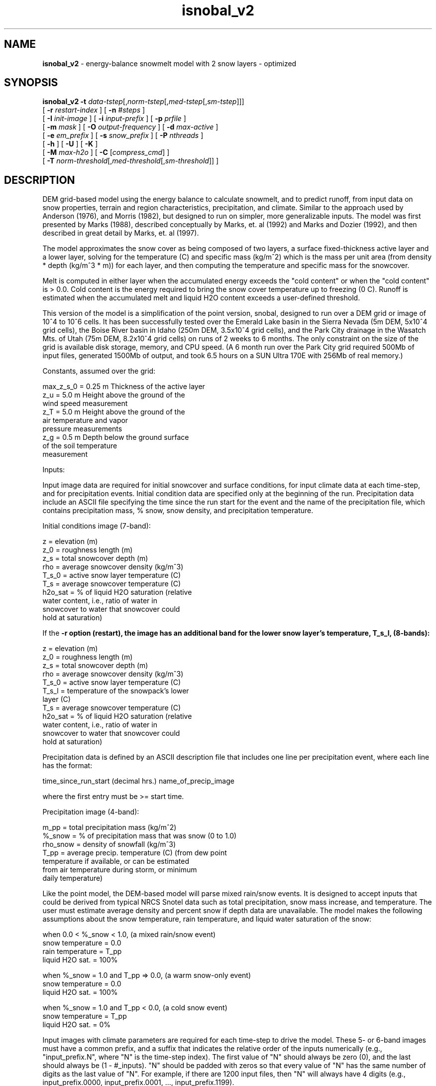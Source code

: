 .TH "isnobal_v2" "1" "23 November 2015" "IPW v2" "IPW User Commands"
.SH NAME
.PP
\fBisnobal_v2\fP - energy-balance snowmelt model with 2 snow layers - optimized
.SH SYNOPSIS
.sp
.nf
.ft CR
\fBisnobal_v2\fP \fB-t\fP \fIdata-tstep\fP[,\fInorm-tstep\fP[,\fImed-tstep\fP[,\fIsm-tstep\fP]]]
      [ \fB-r\fP \fIrestart-index \fP ] [ \fB-n\fP \fI#steps \fP ]
      [ \fB-I\fP \fIinit-image \fP ] [ \fB-i\fP \fIinput-prefix \fP ] [ \fB-p\fP \fIprfile \fP ]
      [ \fB-m\fP \fImask \fP ] [ \fB-O\fP \fIoutput-frequency \fP ] [ \fB-d\fP \fImax-active \fP ]
      [ \fB-e\fP \fIem_prefix \fP ] [ \fB-s\fP \fIsnow_prefix \fP ] [ \fB-P\fP \fInthreads \fP]
      [ \fB-h\fP ] [ \fB-U\fP ] [ \fB-K\fP ]
      [ \fB-M\fP \fImax-h2o \fP ] [ \fB-C\fP [\fIcompress_cmd\fP] ]
      [ \fB-T\fP \fInorm-threshold\fP[,\fImed-threshold\fP[,\fIsm-threshold\fP]]\fI \fP ]
.ft R
.fi
.SH DESCRIPTION
.PP
DEM grid-based model using the energy balance to calculate
snowmelt, and to predict runoff, from input data on snow
properties, terrain and region characteristics, precipitation,
and climate.  Similar to the approach used by Anderson
(1976), and Morris (1982), but designed to run on simpler,
more generalizable inputs.  The model was first presented by
Marks (1988), described conceptually by Marks, et. al (1992)
and Marks and Dozier (1992), and then described in great
detail by Marks, et. al (1997).
.PP
The model approximates the snow cover as being composed of
two layers, a surface fixed-thickness active layer and a
lower layer, solving for the temperature (C) and specific
mass (kg/m^2) which is the mass per unit area (from density
* depth (kg/m^3 * m)) for each layer, and then computing the
temperature and specific mass for the snowcover.
.PP
Melt is computed in either layer when the accumulated energy
exceeds the "cold content" or when the "cold content" is >
0.0.  Cold content is the energy required to bring the snow
cover temperature up to freezing (0 C).  Runoff is estimated
when the accumulated melt and liquid H2O content exceeds a
user-defined threshold.
.PP
This version of the model is a simplification of the point
version, snobal, designed to run over a DEM grid or image of
10^4 to 10^6 cells.  It has been successfully tested over
the Emerald Lake basin in the Sierra Nevada (5m DEM, 5x10^4
grid cells), the Boise River basin in Idaho (250m DEM,
3.5x10^4 grid cells), and the Park City drainage in the
Wasatch Mts. of Utah (75m DEM, 8.2x10^4 grid cells) on runs
of 2 weeks to 6 months.  The only constraint on the size of
the grid is available disk storage, memory, and CPU speed.
(A 6 month run over the Park City grid required 500Mb of
input files, generated 1500Mb of output, and took 6.5 hours
on a SUN Ultra 170E with 256Mb of real memory.)
.PP
Constants, assumed over the grid:
.sp
.nf
.ft CR
     max_z_s_0   = 0.25 m   Thickness of the active layer
     z_u         = 5.0 m    Height above the ground of the
                              wind speed measurement
     z_T         = 5.0 m    Height above the ground of the
                              air temperature and vapor
                              pressure measurements
     z_g         = 0.5 m    Depth below the ground surface
                              of the soil temperature
                              measurement
.ft R
.fi

.PP
Inputs:
.PP
Input image data are required for initial snowcover and surface
conditions, for input climate data at each time-step,
and for precipitation events.  Initial condition data are
specified only at the beginning of the run.  Precipitation
data include an ASCII file specifying the time since the run
start for the event and the name of the precipitation file,
which contains precipitation mass, % snow, snow density, and
precipitation temperature.
.PP
Initial conditions image (7-band):
.sp
.nf
.ft CR
     z         =   elevation (m)
     z_0       =   roughness length (m)
     z_s       =   total snowcover depth (m)
     rho       =   average snowcover density (kg/m^3)
     T_s_0     =   active snow layer temperature (C)
     T_s       =   average snowcover temperature (C)
     h2o_sat   =   % of liquid H2O saturation (relative
                   water content, i.e., ratio of water in
                   snowcover to water that snowcover could
                   hold at saturation)
.ft R
.fi

.PP
If the \fB-r option (restart), the image has an additional band
for the lower snow layer's temperature, T_s_l, (8-bands):
.sp
.nf
.ft CR
     z         =   elevation (m)
     z_0       =   roughness length (m)
     z_s       =   total snowcover depth (m)
     rho       =   average snowcover density (kg/m^3)
     T_s_0     =   active snow layer temperature (C)
     T_s_l     =   temperature of the snowpack's lower
                   layer (C)
     T_s       =   average snowcover temperature (C)
     h2o_sat   =   % of liquid H2O saturation (relative
                   water content, i.e., ratio of water in
                   snowcover to water that snowcover could
                   hold at saturation)
.ft R
.fi

.PP
Precipitation data is defined by an ASCII description file
that includes one line per precipitation event, where each
line has the format:
.sp
.nf
.ft CR
   time_since_run_start (decimal hrs.)   name_of_precip_image
.ft R
.fi

.PP
where the first entry must be >= start time.
.PP
Precipitation image (4-band):
.sp
.nf
.ft CR
     m_pp       =   total precipitation mass (kg/m^2)
     %_snow     =   % of precipitation mass that was snow (0 to 1.0)
     rho_snow   =   density of snowfall (kg/m^3)
     T_pp       =   average precip. temperature (C) (from dew point
                    temperature if available, or can be estimated
                    from air temperature during storm, or minimum
                    daily temperature)
.ft R
.fi

.PP
Like the point model, the DEM-based model will parse mixed
rain/snow events.  It is designed to accept inputs that
could be derived from typical NRCS Snotel data such as total
precipitation, snow mass increase, and temperature.  The
user must estimate average density and percent snow if depth
data are unavailable.  The model makes the following assumptions
about the snow temperature, rain temperature, and
liquid water saturation of the snow:
.sp
.nf
.ft CR
     when 0.0 < %_snow < 1.0, (a mixed rain/snow event)
          snow temperature = 0.0
          rain temperature = T_pp
          liquid H2O sat.  = 100%
.ft R
.fi

.sp
.nf
.ft CR
     when %_snow = 1.0 and T_pp => 0.0, (a warm snow-only event)
          snow temperature = 0.0
          liquid H2O sat.  = 100%
.ft R
.fi

.sp
.nf
.ft CR
     when %_snow = 1.0 and T_pp < 0.0, (a cold snow event)
          snow temperature = T_pp
          liquid H2O sat.  = 0%
.ft R
.fi

.PP
Input images with climate parameters are required for each
time-step to drive the model.  These 5- or 6-band images
must have a common prefix, and a suffix that indicates the
relative order of the inputs numerically (e.g.,
"input_prefix.N", where "N" is the time-step index).  The
first value of "N" should always be zero (0), and the last
should always be (1 - #_inputs).  "N" should be padded with
zeros so that every value of "N" has the same number of
digits as the last value of "N".  For example, if there are
1200 input files, then "N" will always have 4 digits (e.g.,
input_prefix.0000, input_prefix.0001, ...,
input_prefix.1199).
.PP
Input image (6-band):
.sp
.nf
.ft CR
     I_lw   =   incoming thermal (long-wave) radiation (W/m^2)
     T_a    =   air temperature (C)
     e_a    =   vapor pressure (Pa)
     u      =   wind speed (m/sec)
     T_g    =   soil temperature at 0.5 m depth (C)
     S_n    =   net solar radiation (W/m^2)
.ft R
.fi

.PP
If there is no solar radiation (the sun is "down"), the last
band may be omitted.
.PP
Time-steps (data time-step and run time-steps):
.PP
The "data time-step" is the time interval, in minutes,
between the input images.  The model assumes that this
interval is constant.  Because the snowcover energy balance
is very sensitive to diurnal variations in climate (radiation,
temperature, etc.), the "data time-step" must be 360
minutes (6 hours) or less.  Best results are achieved with a
data time-step of 180 minutes (3 hours) or less.  Data
time-steps greater than 60 minutes must be multiples of
whole hours (e.g., 120 minutes, or 180 minutes).
.PP
A "run time-step" is the internal time-step that the model
actually solves the energy balance over.  Because input
values are assumed to be averages over a run time-step, it
is always 60 minutes (1 hour) or less to insure a stable
model solution.  Solution instabilities occur when the run
time-step is too long to account for rapid changes in the
energy balance (e.g., at sun rise or sunset), or when a
layer's mass is too small to accommodate the assumption of
an average flux over the run time-step.
.PP
There are 3 lengths of run time-steps: "normal, medium, and
small".  By default, the model uses the normal run time-step
which is the longest of the three run time-steps.  The normal
time-step must divide evenly into the data time-step
(i.e., the data time-step is an integer multiple of the normal
run time-step).  The input data for a normal run time-
step (climate data and some precipitation values) are computed
from the input records by linear interpolation.
.PP
The shorter run time-steps (medium and small) are to insure
solution stability, and are only used as a layer's mass
diminishes to the user defined threshold.  When either
layer's mass drops below the specified threshold, the model
divides a larger run time-step into shorter run time-steps
(e.g., divides a normal run time-step into medium run time-steps).
There are three mass thresholds; one for each run
time-step: normal, medium, and small.  When a layer's mass
falls below the threshold for the the small run time-step,
the model removes the layer.
.PP
Just as the normal run time-step divides evenly into the
data time-step, each of the two shorter run time-steps must
divide evenly into the next larger run time-step (medium
into normal, small into medium).  And like the normal time-
steps, the input data for medium and small time-steps are
linearly interpolated from the input records.
.PP
Because the mass thresholds will be reached at different
times over the DEM grid, the model solution of the energy
balance at a given time-step may require different run
time-steps over the grid.  This improves model efficiency,
requiring additional iterations only for those grid cells
where the mass is below a critical threshold.
.PP
Outputs:
.PP
The model writes a pair of output images at the end of the
model run, unless the output frequency option (\fB-O) is specified.
Output images are a 10-band energy and mass flux
image, and a 9-band snow condition image.  If the "\fB-O"
option is specified, a pair of output images can be generated
at a frequency up to one per input image.  Typically,
however, output is generated at a lower frequency than
input.  For example if input data time-step is 3 hrs (180
min), and a daily output is required, then the output frequency
is set at "8" (1 pair of output images for every 8
input images).
.PP
Energy & mass flux image (10-band):
.sp
.nf
.ft CR
     R_n          =   average net all-wave rad (W/m^2)
     H            =   average sensible heat transfer (W/m^2)
     L_v_E        =   average latent heat exchange (W/m^2)
     G            =   average snow/soil heat exchange (W/m^2)
     M            =   average advected heat from precip. (W/m^2)
     delta_Q      =   average sum of e.b. terms for snowcover (W/m^2)
     E_s          =   total evaporation (kg, or mm/m^2)
     melt         =   total melt (kg, or mm/m^2)
     ro_predict   =   total predicted runoff (kg, or mm/m^2)
     cc_s         =   snowcover cold content (energy required to
                      bring snowpack's temperature to 273.16K)
                      (J/m^2)
.ft R
.fi

.PP
Note:  The averages are mean values since the last energy &
mass output image; totals are since the last energy & mass
output image; If the "\fB-O" option is not set, averages and
totals are for the entire run.
.PP
Snow conditions image (9-band):
.sp
.nf
.ft CR
     z_s       =   predicted depth of snowcover (m)
     rho       =   predicted average snow density (kg/m^3)
     m_s       =   predicted specific mass of snowcover (kg/m^2)
     h2o       =   predicted liquid H2O in snowcover (kg/m^2)
     T_s_0     =   predicted temperature of surface layer (C)
     T_s_l     =   predicted temperature of lower layer (C)
     T_s       =   predicted average temp of snowcover (C)
     z_s_l     =   predicted lower layer depth (m)
     h2o_sat   =   predicted % liquid h2o saturation
.ft R
.fi
.SH OPTIONS
.TP
\fB-t\fP \fIdata-tstep\fP[,\fInorm-tstep\fP[,\fImed-tstep\fP[,\fIsm-tstep\fP]]]
data-tstep is time step for the input images (minutes).
If more than 60 minutes (1 hour), than it must a multiple
of 60 minutes, e.g., 120 minutes (2 hrs), 180 min
(3 hrs), etc.  Maximum is 360 minutes (6 hours).
.sp
norm-tstep is the normal run time-step.  It must divide
the data time-step evenly (default: 60 min or the data
time-step, whichever is smaller).
.sp
med-tstep is the medium run time-step.  It must divide
the normal run time-step evenly (default: 15 min or the
normal time-step, whichever is smaller).
.sp
sm-tstep is the small run time-step.  It must divide
the medium run time-step evenly (default: 1 min).
.sp
.TP
\fB-T\fP \fInorm-threshold\fP[,\fImed-threshold\fP[,\fIsm-threshold\fP]]\fI \fP
If a layers mass is below norm-threshold, the model
divides each normal run time-step into medium run
time-steps (default 60 kg/m^2).
.sp
If a layers mass is below med-threshold, the model
divides each medium run time-step into small run time-
steps (default 10 kg/m^2).
.sp
If a layers mass is below sm-threshold, the model considers
the layer non-existent, i.e., it removes the
layer (default 1 kg/m^2).
.sp
.TP
\fB-r\fP \fIrestart-index \fP
The model is being restarted with restart_index as the
step index of the first time-step.  This index must be
> 0 (default: the index of the first time-step is 0).
.sp
.TP
\fB-n\fP \fI#steps \fP
Number of time steps for the model to run (default: 1).
.sp
.TP
\fB-d\fP \fImax-active\fP
\fImax-active\fP is maximum depth for active snow layer (m)
(default: 0.25 m).
.sp
.TP
\fB-I\fP \fIinit-image \fP
Initial conditions image.  If the \fB-r option is not
present, this image has 7 bands.  If the \fB-r option is
present, the image has additional 8th band which specifies
the temperature of the snowpack's lower layer.
.sp
.TP
\fB-i\fP \fIinput-prefix \fP
Input image prefix; each input image has 5 or 6 bands;
if the sun is down, the sixth band is omitted.
.sp
.TP
\fB-p\fP \fIprfile \fP
The ASCII text precipitation input definition file
defining the event time and the name of the 4-band
precipitation image.
.sp
.TP
\fB-m\fP \fImask \fP
Mask image defining the grid cells over which the model
will be run.
.sp
.TP
\fB-O\fP \fIoutput-frequency \fP
The frequency at which output images are generated
relative to the frequency of inputs.  (default: two
output images (1 energy/mass and 1 snow properties) at
the end of the run).
.sp
.TP
\fB-e\fP \fIem_prefix \fP
The 10-band energy/mass output images are called
"em_prefix.N" where N is N is the index of the current
time-step.  N is padded with zeroes like the suffixes
for the input images (see \fB-i option).
.sp
.TP
\fB-s\fP \fIsnow_prefix \fP
snow_prefix
The 9-band snow-conditions output images are called
"snow_prefix.N" where N is N is the index of the
current time-step.  N is padded with zeroes like the
suffixes for the input images (see \fB-i option).
.sp
.TP
\fB-P\fP \fInthreads \fP
number of threads to use, Default = 1 (parallel processing)
.sp
.TP
\fB-h\fP
If set, relative heights will be FALSE and measurement heights will
be relative to the ground.  Defaults to TRUE and measurement
heights will be relative to the snow surface.
.sp
.TP
\fB-U\fP
The units field of each input images LQ headers are
checked to make sure the proper units are being used.
A units mismatch causes a warning to be issued.
(Default: no units checking).
.sp
.TP
\fB-M\fP \fImax-h2o \fP
The snowcover's maximum liquid H2O content as a volume
ratio: V_water/(V_snow - V_ice); used to predict runoff
(default: 0.01).
.sp
.TP
\fB-C\fP [ \fIcompress_cmd\fP ]
Forces compression of output images; compress_cmd can
be specified to force use of a specific compression
command.  If compress_cmd is not specified, then the
model uses "gzip" (default: output images are not
compressed).
.SH OPERANDS
.PP
None.
.SH EXAMPLES
.SH FILES
.PP
None.
.SH DIAGNOSTICS
.SH RESTRICTIONS
.PP
None.
.SH HISTORY
.TP
Sep 1990
Modified D. Marks point model (QDIPS program
snobal) to run over IPW image, by Kelly Longley,
Oregon State University, Environmental Research Laboratory, Corvallis
.sp
.TP
Sep 1990
Now loops on time steps (with temp file) and
handles precip, by K. Longley, OSU, EPA ERL-C
.sp
.TP
Oct 1990
Added intermediate outputs and restart mode - All works!
by K. Longley, OSU, EPA ERL-C
.sp
.TP
Nov 1990
Output image contains averages and/or totals;
restart image now needs 24 bands, by K. Longley OSU, EPA ERL-C
.sp
.TP
Nov 1990
Sped up by making temp file have variable
length lines (no data for masked points), by K. Longley, OSU, EPA ERL-C
.sp
.TP
Dec 1990
Averages outputs since last output instead
over entire run, by K. Longley, OSU, EPA ERL-C
.sp
.TP
Jul 1996
Modified program structure to use library of routines shared with
'snobal' program.  Renamed options for consistency with 'snobal'.
Added \fB-U and \fB-M options.  J. Domingo, OSU.
.sp
.TP
Jan 1997
The suffixes for the input images now have a fixed number of digits
(e.g., snow.001, snow.002, ..., snow.010 instead of snow.1,
snow.2, ..., snow.10) J. Domingo, OSU
.sp
.TP
Apr 1997
Updated snobal library to limit snow density to 750 kg/m^3.
Minor corrections to this man page.  Fixed bug so that h2o_sat is written
into the temporary image between timesteps.  Snow temperatures where
there's no snow are set to a minimum snow temperature (-75 C)
instead of 0 K (= -273.16) to yield smaller quantization ranges in
snow output images.  J. Domingo, OSU
.sp
.TP
May 1997
Updated snobal library: when snowcover's mass falls below the
small timestep's threshold, it now becomes runoff (instead of being
tossed away); and, fixed bug so that turbulent transfer calculations
use difference between snowcover height and measurement heights.
Isnobal now checks to make sure prefixes for both types of output
images are different (\fB-e and \fB-s options).  J. Domingo, OSU
.TP
July 2015
Created option to change surface layer thickness (\fB-d\fP option).  Scott Havens, ARS
.TP
November 2015
iSnobal multi processor (\fB-P\fP option) and can change relative heights of measurements (\fB-h\fP option) Scott Havens, ARS
.SH BUGS
.PP
None.
.SH SEE ALSO
.TP
IPW:
advec,
albedo,
elevrad,
glob.alb,
gsnow,
gradient,
horizon,
refdx,
shade,
stoporad,
solar,
selevrad,
sunlight,
thermin,
tcloud,
toporad,
toporad.24,
topquad,
topotherm,
trad,
viewf,
topotherm,
mkprecip,
snobal,
snowmass,
swe,
wbal,
dewpt,
deltaT,
deltaz,
pott,
rh2vp,
satvp,
sling,
surface,
surftmp,
vptr,
zpr
.PP
Anderson 1976,
Morris 1982,
Marks 1988,
Marks 1992a,
Marks 1992b,
Garen 1996,
Van Heeswijk 1996,
Marks 1998,
Marks 1999a,
Susong 1999
